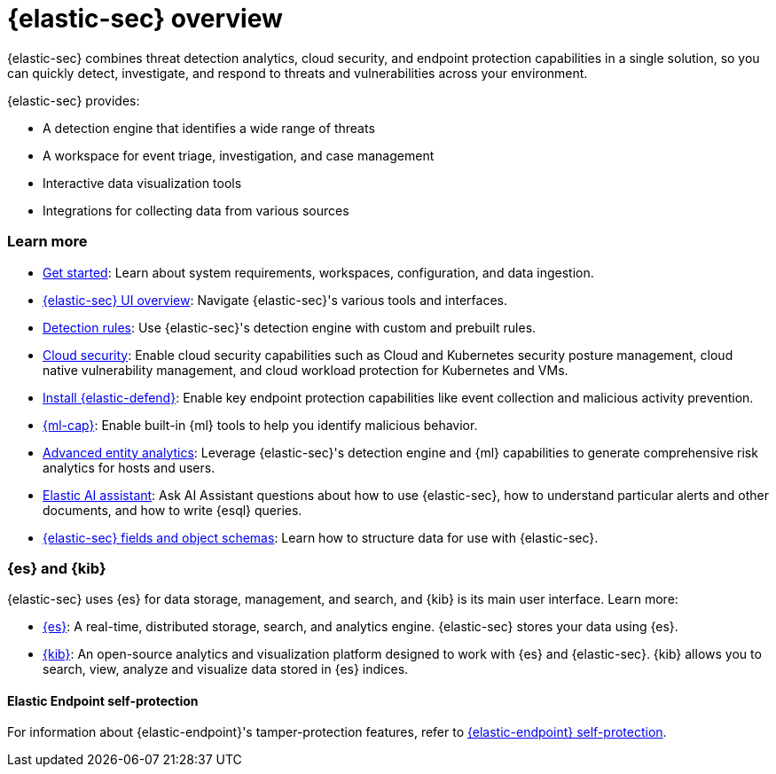 [[es-overview]]
[chapter, role="xpack"]
= {elastic-sec} overview

{elastic-sec} combines threat detection analytics, cloud security, and endpoint protection capabilities in a single solution, so you can quickly detect, investigate, and respond to threats and vulnerabilities across your environment.

{elastic-sec} provides:

* A detection engine that identifies a wide range of threats
* A workspace for event triage, investigation, and case management
* Interactive data visualization tools 
* Integrations for collecting data from various sources

[discrete]
[[siem-integration]]
=== Learn more

* <<getting-started, Get started>>: Learn about system requirements, workspaces, configuration, and data ingestion.
* <<es-ui-overview, {elastic-sec} UI overview>>: Navigate {elastic-sec}'s various tools and interfaces.
* <<about-rules, Detection rules>>: Use {elastic-sec}'s detection engine with custom and prebuilt rules.
* <<cloud-native-security-overview, Cloud security>>: Enable cloud security capabilities such as Cloud and Kubernetes security posture management, cloud native vulnerability management, and cloud workload protection for Kubernetes and VMs.
* <<install-endpoint, Install {elastic-defend}>>: Enable key endpoint protection capabilities like event collection and malicious activity prevention.
* https://www.elastic.co/products/stack/machine-learning[{ml-cap}]: Enable built-in {ml} tools to help you identify malicious behavior.
* <<advanced-entity-analytics-overview, Advanced entity analytics>>: Leverage {elastic-sec}'s detection engine and {ml} capabilities to generate comprehensive risk analytics for hosts and users.
* <<security-assistant, Elastic AI assistant>>: Ask AI Assistant questions about how to use {elastic-sec}, how to understand particular alerts and other documents, and how to write {esql} queries.
* <<security-ref-intro, {elastic-sec} fields and object schemas>>: Learn how to structure data for use with {elastic-sec}.

[discrete]
[[elastic-search-and-kibana]]
=== {es} and {kib}

{elastic-sec} uses {es} for data storage, management, and search, and {kib} is its main user interface. Learn more:

* https://www.elastic.co/products/elasticsearch[{es}]: A real-time,
distributed storage, search, and analytics engine. {elastic-sec} stores your data using {es}.
* https://www.elastic.co/products/kibana[{kib}]: An open-source analytics and
visualization platform designed to work with {es} and {elastic-sec}. {kib} allows you to search,
view, analyze and visualize data stored in {es} indices.

[discrete]
[[self-protection]]
==== Elastic Endpoint self-protection

For information about {elastic-endpoint}'s tamper-protection features, refer to <<endpoint-self-protection, {elastic-endpoint} self-protection>>.